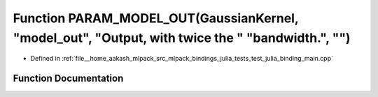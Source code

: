 .. _exhale_function_test__julia__binding__main_8cpp_1ab47ea67e871306165451495c0fc1f1aa:

Function PARAM_MODEL_OUT(GaussianKernel, "model_out", "Output, with twice the " "bandwidth.", "")
=================================================================================================

- Defined in :ref:`file__home_aakash_mlpack_src_mlpack_bindings_julia_tests_test_julia_binding_main.cpp`


Function Documentation
----------------------


.. doxygenfunction:: PARAM_MODEL_OUT(GaussianKernel, "model_out", "Output, with twice the " "bandwidth.", "")
